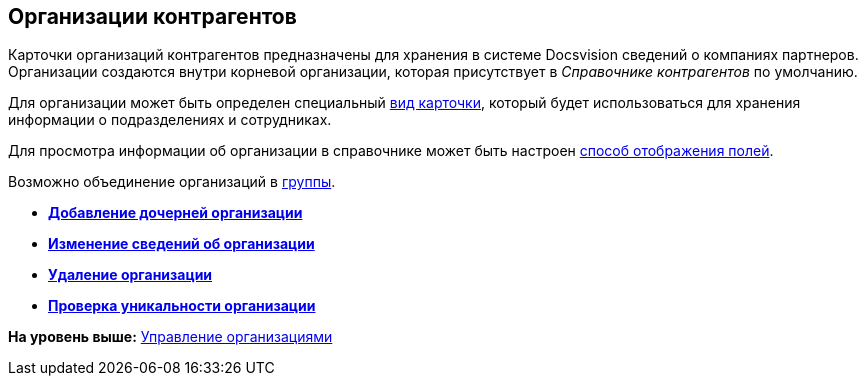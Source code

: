 [[ariaid-title1]]
== Организации контрагентов

Карточки организаций контрагентов предназначены для хранения в системе Docsvision сведений о компаниях партнеров. Организации создаются внутри корневой организации, которая присутствует в [.dfn .term]_Справочнике контрагентов_ по умолчанию.

Для организации может быть определен специальный xref:part_Organizaton_settings_card_kind.adoc[вид карточки], который будет использоваться для хранения информации о подразделениях и сотрудниках.

Для просмотра информации об организации в справочнике может быть настроен xref:part_Set_DepartmentFields_View.adoc[способ отображения полей].

Возможно объединение организаций в xref:part_Groups_add_organization.adoc[группы].

* *xref:../pages/part_Organization_add.adoc[Добавление дочерней организации]* +
* *xref:../pages/part_Organization_change.adoc[Изменение сведений об организации]* +
* *xref:../pages/part_Organization_delete.adoc[Удаление организации]* +
* *xref:../pages/part_Set_unique_attributes.adoc[Проверка уникальности организации]* +

*На уровень выше:* xref:../pages/part_Organizaton_control.adoc[Управление организациями]

